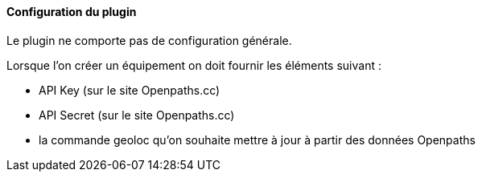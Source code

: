 ==== Configuration du plugin

Le plugin ne comporte pas de configuration générale.

Lorsque l'on créer un équipement on doit fournir les éléments suivant :

  * API Key (sur le site Openpaths.cc)
  * API Secret (sur le site Openpaths.cc)
  * la commande geoloc qu'on souhaite mettre à jour à partir des données Openpaths
